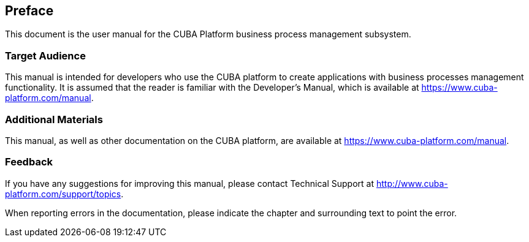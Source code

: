 [[preface]]
== Preface

This document is the user manual for the CUBA Platform business process management subsystem.

[[audience]]
=== Target Audience

This manual is intended for developers who use the CUBA platform to create applications with business processes management functionality. It is assumed that the reader is familiar with the Developer's Manual, which is available at https://www.cuba-platform.com/manual.

[[additional_materials]]
=== Additional Materials

This manual, as well as other documentation on the CUBA platform, are available at https://www.cuba-platform.com/manual.


[[feedback]]
=== Feedback

If you have any suggestions for improving this manual, please contact Technical Support at http://www.cuba-platform.com/support/topics.

When reporting errors in the documentation, please indicate the chapter and surrounding text to point the error.